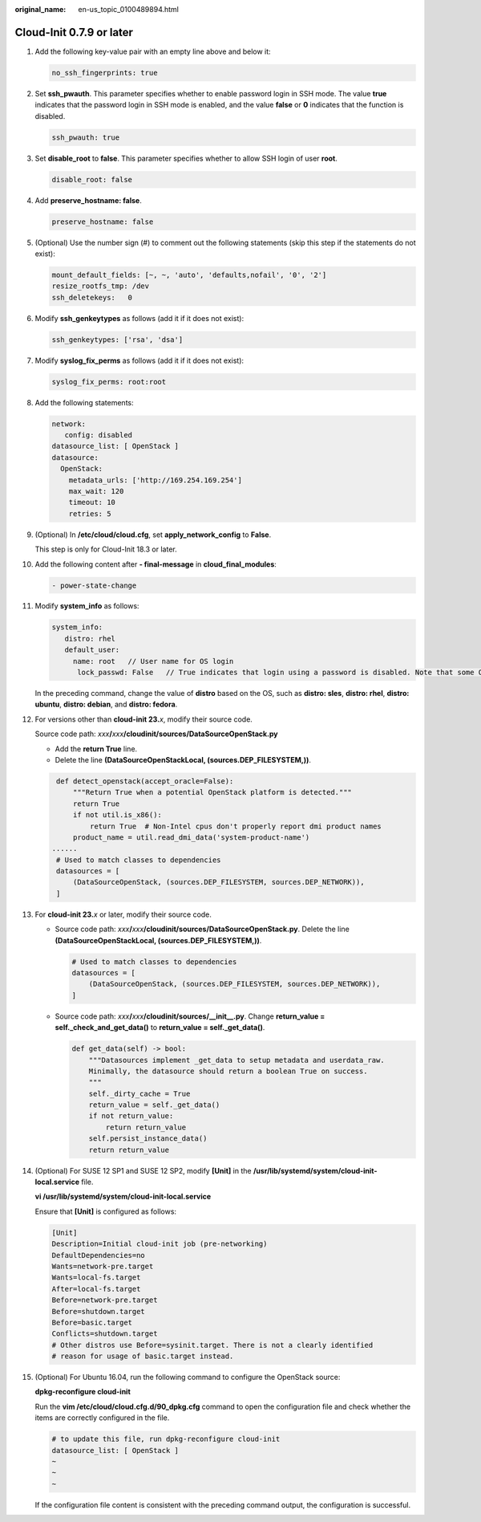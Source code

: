 :original_name: en-us_topic_0100489894.html

.. _en-us_topic_0100489894:

Cloud-Init 0.7.9 or later
=========================

#. Add the following key-value pair with an empty line above and below it:

   .. code-block::

      no_ssh_fingerprints: true

#. Set **ssh_pwauth**. This parameter specifies whether to enable password login in SSH mode. The value **true** indicates that the password login in SSH mode is enabled, and the value **false** or **0** indicates that the function is disabled.

   .. code-block::

      ssh_pwauth: true

#. Set **disable_root** to **false**. This parameter specifies whether to allow SSH login of user **root**.

   .. code-block::

      disable_root: false

#. Add **preserve_hostname: false**.

   .. code-block::

      preserve_hostname: false

#. (Optional) Use the number sign (#) to comment out the following statements (skip this step if the statements do not exist):

   .. code-block::

      mount_default_fields: [~, ~, 'auto', 'defaults,nofail', '0', '2']
      resize_rootfs_tmp: /dev
      ssh_deletekeys:   0

#. Modify **ssh_genkeytypes** as follows (add it if it does not exist):

   .. code-block::

      ssh_genkeytypes: ['rsa', 'dsa']

#. Modify **syslog_fix_perms** as follows (add it if it does not exist):

   .. code-block::

      syslog_fix_perms: root:root

#. Add the following statements:

   .. code-block::

      network:
         config: disabled
      datasource_list: [ OpenStack ]
      datasource:
        OpenStack:
          metadata_urls: ['http://169.254.169.254']
          max_wait: 120
          timeout: 10
          retries: 5

#. (Optional) In **/etc/cloud/cloud.cfg**, set **apply_network_config** to **False**.

   This step is only for Cloud-Init 18.3 or later.

   |image1|

#. Add the following content after **- final-message** in **cloud_final_modules**:

   .. code-block::

      - power-state-change

#. Modify **system_info** as follows:

   .. code-block::

      system_info:
         distro: rhel
         default_user:
           name: root   // User name for OS login
            lock_passwd: False   // True indicates that login using a password is disabled. Note that some OSs use value 1 to disable the password login.

   In the preceding command, change the value of **distro** based on the OS, such as **distro: sles**, **distro: rhel**, **distro: ubuntu**, **distro: debian**, and **distro: fedora**.

#. For versions other than **cloud-init 23.**\ *x*, modify their source code.

   Source code path: *xxx*\ **/**\ *xxx*\ **/cloudinit/sources/DataSourceOpenStack.py**

   -  Add the **return True** line.
   -  Delete the line **(DataSourceOpenStackLocal, (sources.DEP_FILESYSTEM,))**.

   .. code-block::

       def detect_openstack(accept_oracle=False):
           """Return True when a potential OpenStack platform is detected."""
           return True
           if not util.is_x86():
               return True  # Non-Intel cpus don't properly report dmi product names
           product_name = util.read_dmi_data('system-product-name')
      ......
       # Used to match classes to dependencies
       datasources = [
           (DataSourceOpenStack, (sources.DEP_FILESYSTEM, sources.DEP_NETWORK)),
       ]

#. For **cloud-init 23.**\ *x* or later, modify their source code.

   -  Source code path: *xxx*\ **/**\ *xxx*\ **/cloudinit/sources/DataSourceOpenStack.py**. Delete the line **(DataSourceOpenStackLocal, (sources.DEP_FILESYSTEM,))**.

      .. code-block::

          # Used to match classes to dependencies
          datasources = [
              (DataSourceOpenStack, (sources.DEP_FILESYSTEM, sources.DEP_NETWORK)),
          ]

   -  Source code path: *xxx*\ **/**\ *xxx*\ **/cloudinit/sources/__init__.py**. Change **return_value = self._check_and_get_data()** to **return_value = self._get_data()**.

      .. code-block::

         def get_data(self) -> bool:
             """Datasources implement _get_data to setup metadata and userdata_raw.
             Minimally, the datasource should return a boolean True on success.
             """
             self._dirty_cache = True
             return_value = self._get_data()
             if not return_value:
                 return return_value
             self.persist_instance_data()
             return return_value

#. (Optional) For SUSE 12 SP1 and SUSE 12 SP2, modify **[Unit]** in the **/usr/lib/systemd/system/cloud-init-local.service** file.

   **vi /usr/lib/systemd/system/cloud-init-local.service**

   Ensure that **[Unit]** is configured as follows:

   .. code-block::

      [Unit]
      Description=Initial cloud-init job (pre-networking)
      DefaultDependencies=no
      Wants=network-pre.target
      Wants=local-fs.target
      After=local-fs.target
      Before=network-pre.target
      Before=shutdown.target
      Before=basic.target
      Conflicts=shutdown.target
      # Other distros use Before=sysinit.target. There is not a clearly identified
      # reason for usage of basic.target instead.

#. (Optional) For Ubuntu 16.04, run the following command to configure the OpenStack source:

   **dpkg-reconfigure cloud-init**

   |image2|

   Run the **vim /etc/cloud/cloud.cfg.d/90_dpkg.cfg** command to open the configuration file and check whether the items are correctly configured in the file.

   .. code-block::

      # to update this file, run dpkg-reconfigure cloud-init
      datasource_list: [ OpenStack ]
      ~
      ~
      ~

   If the configuration file content is consistent with the preceding command output, the configuration is successful.

.. |image1| image:: /_static/images/en-us_image_0000001212466429.png
.. |image2| image:: /_static/images/en-us_image_0000001166468632.png
